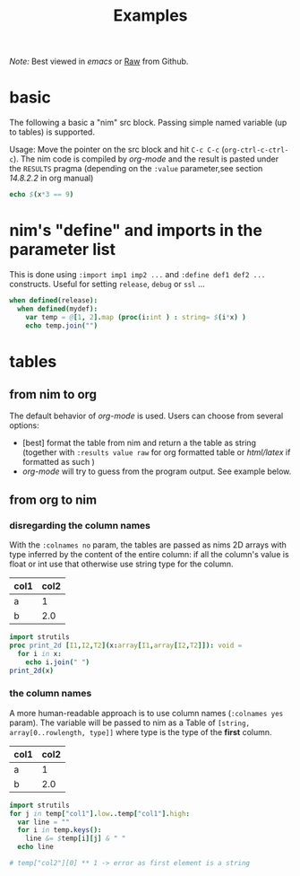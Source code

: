 #+TITLE: Examples
/Note:/ Best viewed in /emacs/ or [[https://github.com/Lompik/ob-nim/raw/master/examples.org][Raw]] from Github.
* basic

The following a basic a "nim" src block. Passing simple named variable (up to tables) is supported.

Usage: Move the pointer on the src block and hit ~C-c C-c~
(~org-ctrl-c-ctrl-c~). The nim code is compiled by /org-mode/ and the
result is pasted under the ~RESULTS~ pragma (depending on the ~:value~
parameter,see section /14.8.2.2/ in org manual)

#+begin_src nim :var x = 3
echo $(x*3 == 9)
#+end_src

#+RESULTS:
: true


* nim's "define" and  imports in the parameter list

This is done using ~:import imp1 imp2 ...~ and ~:define def1 def2 ...~ constructs. Useful for setting ~release~, ~debug~ or ~ssl~ ...

#+header: :var x = 3
#+begin_src nim :import sequtils strutils :define release mydef
when defined(release):
  when defined(mydef):
    var temp = @[1, 2].map (proc(i:int ) : string= $(i*x) )
    echo temp.join("")
#+end_src

#+RESULTS:
: 36


* tables
** from nim to org
The default behavior of /org-mode/ is used. Users can choose from several options:
  - [best] format the table from nim and return a the table as string (together with ~:results value raw~ for org formatted table or /html/latex/ if formatted as such )
  - /org-mode/ will try to guess from the program output. See example below.

** from org to nim
*** disregarding the column names

With the ~:colnames no~ param, the tables are passed as nims 2D arrays with type inferred by the content of the entire column: if all the column's value is float or int use that otherwise use string type for the column.

#+name: eg
| col1 | col2 |
|------+------|
| a    | 1    |
| b    | 2.0  |
#+header: :colnames no
#+header: :var x = eg
#+begin_src nim
import strutils
proc print_2d [I1,I2,T2](x:array[I1,array[I2,T2]]): void =
  for i in x:
    echo i.join(" ")
print_2d(x)
#+end_src

#+RESULTS:
| col1 | col2 |
| a    |    1 |
| b    |  2.0 |


***  the column names

A more human-readable approach is to use column names (~:colnames yes~ param). The variable will be passed to nim as a Table of ~[string, array[0..rowlength, type]]~ where type is the type of the *first* column.

#+name: eg
| col1 | col2 |
|------+------|
| a    | 1    |
| b    | 2.0  |
#+header: :colnames yes
#+header: :var temp = eg
#+begin_src nim
import strutils
for j in temp["col1"].low..temp["col1"].high:
  var line = ""
  for i in temp.keys():
    line &= $temp[i][j] & " "
  echo line

# temp["col2"][0] ** 1 -> error as first element is a string
#+end_src

#+RESULTS:
